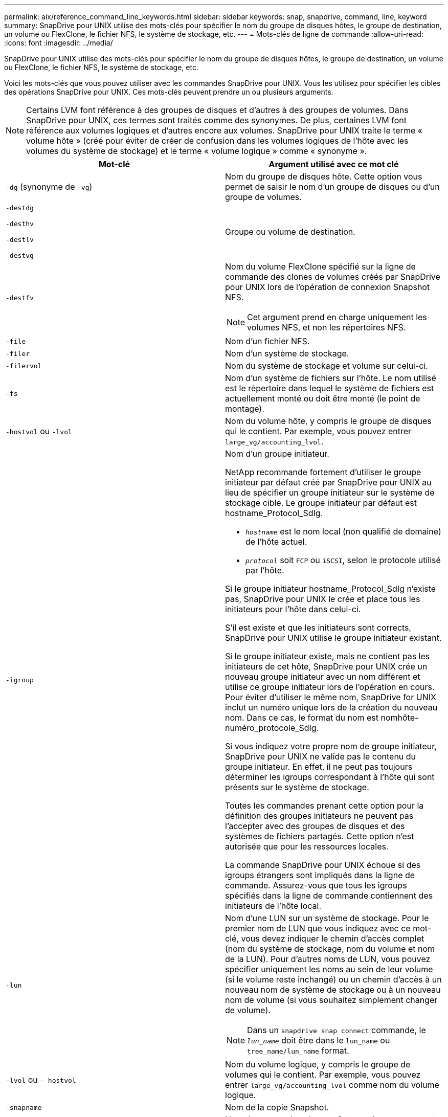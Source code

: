 ---
permalink: aix/reference_command_line_keywords.html 
sidebar: sidebar 
keywords: snap, snapdrive, command, line, keyword 
summary: SnapDrive pour UNIX utilise des mots-clés pour spécifier le nom du groupe de disques hôtes, le groupe de destination, un volume ou FlexClone, le fichier NFS, le système de stockage, etc. 
---
= Mots-clés de ligne de commande
:allow-uri-read: 
:icons: font
:imagesdir: ../media/


[role="lead"]
SnapDrive pour UNIX utilise des mots-clés pour spécifier le nom du groupe de disques hôtes, le groupe de destination, un volume ou FlexClone, le fichier NFS, le système de stockage, etc.

Voici les mots-clés que vous pouvez utiliser avec les commandes SnapDrive pour UNIX. Vous les utilisez pour spécifier les cibles des opérations SnapDrive pour UNIX. Ces mots-clés peuvent prendre un ou plusieurs arguments.


NOTE: Certains LVM font référence à des groupes de disques et d'autres à des groupes de volumes. Dans SnapDrive pour UNIX, ces termes sont traités comme des synonymes. De plus, certaines LVM font référence aux volumes logiques et d'autres encore aux volumes. SnapDrive pour UNIX traite le terme « volume hôte » (créé pour éviter de créer de confusion dans les volumes logiques de l'hôte avec les volumes du système de stockage) et le terme « volume logique » comme « synonyme ».

|===
| Mot-clé | Argument utilisé avec ce mot clé 


 a| 
`-dg` (synonyme de `-vg`)
 a| 
Nom du groupe de disques hôte. Cette option vous permet de saisir le nom d'un groupe de disques ou d'un groupe de volumes.



 a| 
`-destdg`

`-desthv`

`-destlv`

`-destvg`
 a| 
Groupe ou volume de destination.



 a| 
`-destfv`
 a| 
Nom du volume FlexClone spécifié sur la ligne de commande des clones de volumes créés par SnapDrive pour UNIX lors de l'opération de connexion Snapshot NFS.


NOTE: Cet argument prend en charge uniquement les volumes NFS, et non les répertoires NFS.



 a| 
`-file`
 a| 
Nom d'un fichier NFS.



 a| 
`-filer`
 a| 
Nom d'un système de stockage.



 a| 
`-filervol`
 a| 
Nom du système de stockage et volume sur celui-ci.



 a| 
`-fs`
 a| 
Nom d'un système de fichiers sur l'hôte. Le nom utilisé est le répertoire dans lequel le système de fichiers est actuellement monté ou doit être monté (le point de montage).



 a| 
`-hostvol` ou `-lvol`
 a| 
Nom du volume hôte, y compris le groupe de disques qui le contient. Par exemple, vous pouvez entrer `large_vg/accounting_lvol`.



 a| 
`-igroup`
 a| 
Nom d'un groupe initiateur.

NetApp recommande fortement d'utiliser le groupe initiateur par défaut créé par SnapDrive pour UNIX au lieu de spécifier un groupe initiateur sur le système de stockage cible. Le groupe initiateur par défaut est hostname_Protocol_SdIg.

* `_hostname_` est le nom local (non qualifié de domaine) de l'hôte actuel.
* `_protocol_` soit `FCP` ou `iSCSI`, selon le protocole utilisé par l'hôte.


Si le groupe initiateur hostname_Protocol_SdIg n'existe pas, SnapDrive pour UNIX le crée et place tous les initiateurs pour l'hôte dans celui-ci.

S'il est existe et que les initiateurs sont corrects, SnapDrive pour UNIX utilise le groupe initiateur existant.

Si le groupe initiateur existe, mais ne contient pas les initiateurs de cet hôte, SnapDrive pour UNIX crée un nouveau groupe initiateur avec un nom différent et utilise ce groupe initiateur lors de l'opération en cours. Pour éviter d'utiliser le même nom, SnapDrive for UNIX inclut un numéro unique lors de la création du nouveau nom. Dans ce cas, le format du nom est nomhôte-numéro_protocole_SdIg.

Si vous indiquez votre propre nom de groupe initiateur, SnapDrive pour UNIX ne valide pas le contenu du groupe initiateur. En effet, il ne peut pas toujours déterminer les igroups correspondant à l'hôte qui sont présents sur le système de stockage.

Toutes les commandes prenant cette option pour la définition des groupes initiateurs ne peuvent pas l'accepter avec des groupes de disques et des systèmes de fichiers partagés. Cette option n'est autorisée que pour les ressources locales.

La commande SnapDrive pour UNIX échoue si des igroups étrangers sont impliqués dans la ligne de commande. Assurez-vous que tous les igroups spécifiés dans la ligne de commande contiennent des initiateurs de l'hôte local.



 a| 
`-lun`
 a| 
Nom d'une LUN sur un système de stockage. Pour le premier nom de LUN que vous indiquez avec ce mot-clé, vous devez indiquer le chemin d'accès complet (nom du système de stockage, nom du volume et nom de la LUN). Pour d'autres noms de LUN, vous pouvez spécifier uniquement les noms au sein de leur volume (si le volume reste inchangé) ou un chemin d'accès à un nouveau nom de système de stockage ou à un nouveau nom de volume (si vous souhaitez simplement changer de volume).


NOTE: Dans un `snapdrive snap connect` commande, le `_lun_name_` doit être dans le `lun_name` ou `tree_name/lun_name` format.



 a| 
`-lvol` ou `- hostvol`
 a| 
Nom du volume logique, y compris le groupe de volumes qui le contient. Par exemple, vous pouvez entrer `large_vg/accounting_lvol` comme nom du volume logique.



 a| 
`-snapname`
 a| 
Nom de la copie Snapshot.



 a| 
`-vg` ou `-dg`
 a| 
Nom du groupe de volumes. Cette option vous permet de saisir le nom d'un groupe de disques ou d'un groupe de volumes.

|===
